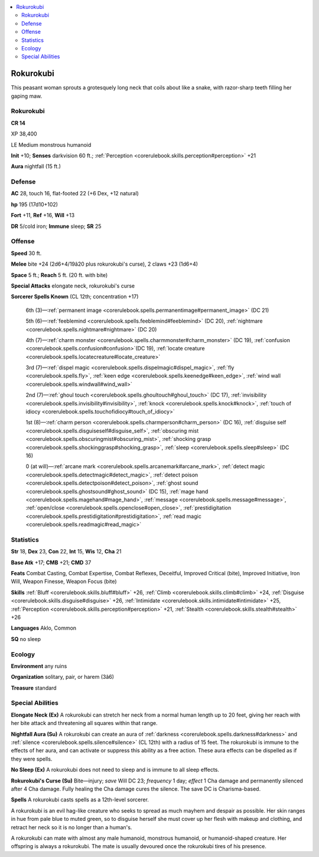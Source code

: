 
.. _`bestiary4.rokurokubi`:

.. contents:: \ 

.. _`bestiary4.rokurokubi#rokurokubi`:

Rokurokubi
***********

This peasant woman sprouts a grotesquely long neck that coils about like a snake, with razor-sharp teeth filling her gaping maw.

Rokurokubi
===========

**CR 14** 

XP 38,400

LE Medium monstrous humanoid

\ **Init**\  +10; \ **Senses**\  darkvision 60 ft.; :ref:`Perception <corerulebook.skills.perception#perception>`\  +21

\ **Aura**\  nightfall (15 ft.)

.. _`bestiary4.rokurokubi#defense`:

Defense
========

\ **AC**\  28, touch 16, flat-footed 22 (+6 Dex, +12 natural)

\ **hp**\  195 (17d10+102)

\ **Fort**\  +11, \ **Ref**\  +16, \ **Will**\  +13

\ **DR**\  5/cold iron; \ **Immune**\  sleep; \ **SR**\  25

.. _`bestiary4.rokurokubi#offense`:

Offense
========

\ **Speed**\  30 ft.

\ **Melee**\  bite +24 (2d6+4/19â20 plus rokurokubi's curse), 2 claws +23 (1d6+4)

\ **Space**\  5 ft.; \ **Reach**\  5 ft. (20 ft. with bite)

\ **Special Attacks**\  elongate neck, rokurokubi's curse

\ **Sorcerer Spells Known**\  (CL 12th; concentration +17)

 6th (3)—:ref:`permanent image <corerulebook.spells.permanentimage#permanent_image>`\  (DC 21)

 5th (6)—:ref:`feeblemind <corerulebook.spells.feeblemind#feeblemind>`\  (DC 20), :ref:`nightmare <corerulebook.spells.nightmare#nightmare>`\  (DC 20)

 4th (7)—:ref:`charm monster <corerulebook.spells.charmmonster#charm_monster>`\  (DC 19), :ref:`confusion <corerulebook.spells.confusion#confusion>`\ (DC 19), :ref:`locate creature <corerulebook.spells.locatecreature#locate_creature>`

 3rd (7)—:ref:`dispel magic <corerulebook.spells.dispelmagic#dispel_magic>`\ , :ref:`fly <corerulebook.spells.fly>`\ , :ref:`keen edge <corerulebook.spells.keenedge#keen_edge>`\ , :ref:`wind wall <corerulebook.spells.windwall#wind_wall>`

 2nd (7)—:ref:`ghoul touch <corerulebook.spells.ghoultouch#ghoul_touch>`\  (DC 17), :ref:`invisibility <corerulebook.spells.invisibility#invisibility>`\ , :ref:`knock <corerulebook.spells.knock#knock>`\ , :ref:`touch of idiocy <corerulebook.spells.touchofidiocy#touch_of_idiocy>`

 1st (8)—:ref:`charm person <corerulebook.spells.charmperson#charm_person>`\  (DC 16), :ref:`disguise self <corerulebook.spells.disguiseself#disguise_self>`\ , :ref:`obscuring mist <corerulebook.spells.obscuringmist#obscuring_mist>`\ , :ref:`shocking grasp <corerulebook.spells.shockinggrasp#shocking_grasp>`\ , :ref:`sleep <corerulebook.spells.sleep#sleep>`\  (DC 16)

 0 (at will)—:ref:`arcane mark <corerulebook.spells.arcanemark#arcane_mark>`\ , :ref:`detect magic <corerulebook.spells.detectmagic#detect_magic>`\ , :ref:`detect poison <corerulebook.spells.detectpoison#detect_poison>`\ , :ref:`ghost sound <corerulebook.spells.ghostsound#ghost_sound>`\  (DC 15), :ref:`mage hand <corerulebook.spells.magehand#mage_hand>`\ , :ref:`message <corerulebook.spells.message#message>`\ , :ref:`open/close <corerulebook.spells.openclose#open_close>`\ , :ref:`prestidigitation <corerulebook.spells.prestidigitation#prestidigitation>`\ , :ref:`read magic <corerulebook.spells.readmagic#read_magic>`

.. _`bestiary4.rokurokubi#statistics`:

Statistics
===========

\ **Str**\  18, \ **Dex**\  23, \ **Con**\  22, \ **Int**\  15, \ **Wis**\  12, \ **Cha**\  21

\ **Base Atk**\  +17; \ **CMB**\  +21; \ **CMD**\  37

\ **Feats**\  Combat Casting, Combat Expertise, Combat Reflexes, Deceitful, Improved Critical (bite), Improved Initiative, Iron Will, Weapon Finesse, Weapon Focus (bite)

\ **Skills**\  :ref:`Bluff <corerulebook.skills.bluff#bluff>`\  +26, :ref:`Climb <corerulebook.skills.climb#climb>`\  +24, :ref:`Disguise <corerulebook.skills.disguise#disguise>`\  +26, :ref:`Intimidate <corerulebook.skills.intimidate#intimidate>`\  +25, :ref:`Perception <corerulebook.skills.perception#perception>`\  +21, :ref:`Stealth <corerulebook.skills.stealth#stealth>`\  +26

\ **Languages**\  Aklo, Common

\ **SQ**\  no sleep

.. _`bestiary4.rokurokubi#ecology`:

Ecology
========

\ **Environment**\  any ruins

\ **Organization**\  solitary, pair, or harem (3â6)

\ **Treasure**\  standard

.. _`bestiary4.rokurokubi#special_abilities`:

Special Abilities
==================

\ **Elongate Neck (Ex)**\  A rokurokubi can stretch her neck from a normal human length up to 20 feet, giving her reach with her bite attack and threatening all squares within that range.

\ **Nightfall Aura (Su)**\  A rokurokubi can create an aura of :ref:`darkness <corerulebook.spells.darkness#darkness>`\  and :ref:`silence <corerulebook.spells.silence#silence>`\  (CL 12th) with a radius of 15 feet. The rokurokubi is immune to the effects of her aura, and can activate or suppress this ability as a free action. These aura effects can be dispelled as if they were spells.

\ **No Sleep (Ex)**\  A rokurokubi does not need to sleep and is immune to all sleep effects.

\ **Rokurokubi's Curse (Su)**\  Bite—injury; \ *save*\  Will DC 23; \ *frequency*\  1 day; \ *effect*\  1 Cha damage and permanently silenced after 4 Cha damage. Fully healing the Cha damage cures the silence. The save DC is Charisma-based.

\ **Spells**\  A rokurokubi casts spells as a 12th-level sorcerer.

A rokurokubi is an evil hag-like creature who seeks to spread as much mayhem and despair as possible. Her skin ranges in hue from pale blue to muted green, so to disguise herself she must cover up her flesh with makeup and clothing, and retract her neck so it is no longer than a human's.

A rokurokubi can mate with almost any male humanoid, monstrous humanoid, or humanoid-shaped creature. Her offspring is always a rokurokubi. The mate is usually devoured once the rokurokubi tires of his presence.
